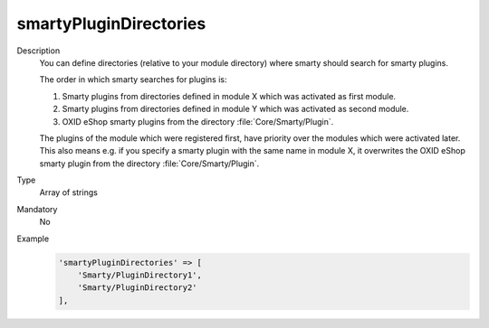 smartyPluginDirectories
=======================

Description
    You can define directories (relative to your module directory) where smarty should search for smarty plugins.

    The order in which smarty searches for plugins is:

    #. Smarty plugins from directories defined in module X which was activated as first module.

    #. Smarty plugins from directories defined in module Y which was activated as second module.

    #. OXID eShop smarty plugins from the directory :file:`Core/Smarty/Plugin`.

    The plugins of the module which were registered first, have priority over the modules which were activated later.
    This also means e.g. if you specify a smarty plugin with the same name in module X, it overwrites the OXID eShop
    smarty plugin from the directory :file:`Core/Smarty/Plugin`.

Type
    Array of strings

Mandatory
    No

Example
    .. code:: php

        'smartyPluginDirectories' => [
            'Smarty/PluginDirectory1',
            'Smarty/PluginDirectory2'
        ],


